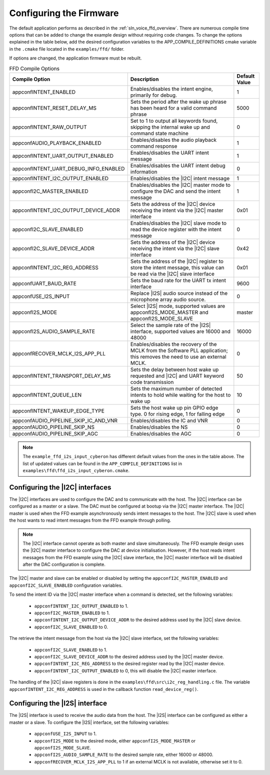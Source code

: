 
.. _sln_voice_ffd_configuration:

Configuring the Firmware
========================

The default application performs as described in the :ref:`sln_voice_ffd_overview`. There are numerous compile time options that can be added to change the example design without requiring code changes.  To change the options explained in the table below, add the desired configuration variables to the APP_COMPILE_DEFINITIONS cmake variable in the ``.cmake`` file located in the ``examples/ffd/`` folder.

If options are changed, the application firmware must be rebuilt.

.. list-table:: FFD Compile Options
   :widths: 90 85 20
   :header-rows: 1
   :align: left

   * - Compile Option
     - Description
     - Default Value
   * - appconfINTENT_ENABLED
     - Enables/disables the intent engine, primarily for debug.
     - 1
   * - appconfINTENT_RESET_DELAY_MS
     - Sets the period after the wake up phrase has been heard for a valid command phrase
     - 5000
   * - appconfINTENT_RAW_OUTPUT
     - Set to 1 to output all keywords found, skipping the internal wake up and command state machine
     - 0
   * - appconfAUDIO_PLAYBACK_ENABLED
     - Enables/disables the audio playback command response
     - 1
   * - appconfINTENT_UART_OUTPUT_ENABLED
     - Enables/disables the UART intent message
     - 1
   * - appconfINTENT_UART_DEBUG_INFO_ENABLED
     - Enables/disables the UART intent debug information
     - 0
   * - appconfINTENT_I2C_OUTPUT_ENABLED
     - Enables/disables the |I2C| intent message
     - 1
   * - appconfI2C_MASTER_ENABLED
     - Enables/disables the |I2C| master mode to configure the DAC and send the intent message
     - 1
   * - appconfINTENT_I2C_OUTPUT_DEVICE_ADDR
     - Sets the address of the |I2C| device receiving the intent via the |I2C| master interface
     - 0x01
   * - appconfI2C_SLAVE_ENABLED
     - Enables/disables the |I2C| slave mode to read the device register with the intent message
     - 0
   * - appconfI2C_SLAVE_DEVICE_ADDR
     - Sets the address of the |I2C| device receiving the intent via the |I2C| slave interface
     - 0x42
   * - appconfINTENT_I2C_REG_ADDRESS
     - Sets the address of the |I2C| register to store the intent message, this value can be read via the |I2C| slave interface
     - 0x01
   * - appconfUART_BAUD_RATE
     - Sets the baud rate for the UART tx intent interface
     - 9600
   * - appconfUSE_I2S_INPUT
     - Replace |I2S| audio source instead of the microphone array audio source.
     - 0
   * - appconfI2S_MODE
     - Select |I2S| mode, supported values are appconfI2S_MODE_MASTER and appconfI2S_MODE_SLAVE
     - master
   * - appconfI2S_AUDIO_SAMPLE_RATE
     - Select the sample rate of the |I2S| interface, supported values are 16000 and 48000
     - 16000
   * - appconfRECOVER_MCLK_I2S_APP_PLL
     - Enables/disables the recovery of the MCLK from the Software PLL application; this removes the need to use an external MCLK.
     - 0
   * - appconfINTENT_TRANSPORT_DELAY_MS
     - Sets the delay between host wake up requested and |I2C| and UART keyword code transmission
     - 50
   * - appconfINTENT_QUEUE_LEN
     - Sets the maximum number of detected intents to hold while waiting for the host to wake up
     - 10
   * - appconfINTENT_WAKEUP_EDGE_TYPE
     - Sets the host wake up pin GPIO edge type.  0 for rising edge, 1 for falling edge
     - 0
   * - appconfAUDIO_PIPELINE_SKIP_IC_AND_VNR
     - Enables/disables the IC and VNR
     - 0
   * - appconfAUDIO_PIPELINE_SKIP_NS
     - Enables/disables the NS
     - 0
   * - appconfAUDIO_PIPELINE_SKIP_AGC
     - Enables/disables the AGC
     - 0

.. note::

  The ``example_ffd_i2s_input_cyberon`` has different default values from the ones in the table above.
  The list of updated values can be found in the ``APP_COMPILE_DEFINITIONS`` list in ``examples\ffd\ffd_i2s_input_cyberon.cmake``.

Configuring the |I2C| interfaces
--------------------------------

The |I2C| interfaces are used to configure the DAC and to communicate with the host. The |I2C| interface can be configured as a master or a slave.
The DAC must be configured at bootup via the |I2C| master interface.
The |I2C| master is used when the FFD example asynchronously sends intent messages to the host.  The |I2C| slave is used when the host wants to read intent messages from the FFD example through polling.

.. note::
  The |I2C| interface cannot operate as both master and slave simultaneously. The FFD example design uses the |I2C| master interface to configure the DAC at device initialisation.
  However, if the host reads intent messages from the FFD example using the |I2C| slave interface, the |I2C| master interface will be disabled after the DAC configuration is complete.

The |I2C| master and slave can be enabled or disabled by setting the ``appconfI2C_MASTER_ENABLED`` and ``appconfI2C_SLAVE_ENABLED`` configuration variables.

To send the intent ID via the |I2C| master interface when a command is detected, set the following variables:

  - ``appconfINTENT_I2C_OUTPUT_ENABLED`` to 1.
  - ``appconfI2C_MASTER_ENABLED`` to 1.
  - ``appconfINTENT_I2C_OUTPUT_DEVICE_ADDR`` to the desired address used by the |I2C| slave device.
  - ``appconfI2C_SLAVE_ENABLED`` to 0.

The retrieve the intent message from the host via the |I2C| slave interface, set the following variables:

  - ``appconfI2C_SLAVE_ENABLED`` to 1.
  - ``appconfI2C_SLAVE_DEVICE_ADDR`` to the desired address used by the |I2C| master device.
  - ``appconfINTENT_I2C_REG_ADDRESS`` to the desired register read by the |I2C| master device.
  - ``appconfINTENT_I2C_OUTPUT_ENABLED`` to 0, this will disable the |I2C| master interface.

The handling of the |I2C| slave registers is done in the ``examples\ffd\src\i2c_reg_handling.c`` file. The variable ``appconfINTENT_I2C_REG_ADDRESS`` is used in the callback function ``read_device_reg()``.

Configuring the |I2S| interface
-------------------------------

The |I2S| interface is used to receive the audio data from the host. The |I2S| interface can be configured as either a master or a slave.
To configure the |I2S| interface, set the following variables:

  - ``appconfUSE_I2S_INPUT`` to 1.
  - ``appconfI2S_MODE`` to the desired mode, either ``appconfI2S_MODE_MASTER`` or ``appconfI2S_MODE_SLAVE``.
  - ``appconfI2S_AUDIO_SAMPLE_RATE`` to the desired sample rate, either 16000 or 48000.
  - ``appconfRECOVER_MCLK_I2S_APP_PLL`` to 1 if an external MCLK is not available, otherwise set it to 0.
